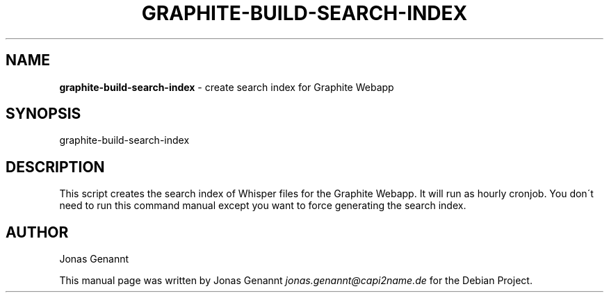 .\" generated with Ronn/v0.7.3
.\" http://github.com/rtomayko/ronn/tree/0.7.3
.
.TH "GRAPHITE\-BUILD\-SEARCH\-INDEX" "1" "December 2012" "" ""
.
.SH "NAME"
\fBgraphite\-build\-search\-index\fR \- create search index for Graphite Webapp
.
.SH "SYNOPSIS"
graphite\-build\-search\-index
.
.SH "DESCRIPTION"
This script creates the search index of Whisper files for the Graphite Webapp\. It will run as hourly cronjob\. You don\'t need to run this command manual except you want to force generating the search index\.
.
.SH "AUTHOR"
Jonas Genannt
.
.P
This manual page was written by Jonas Genannt \fIjonas\.genannt@capi2name\.de\fR for the Debian Project\.
